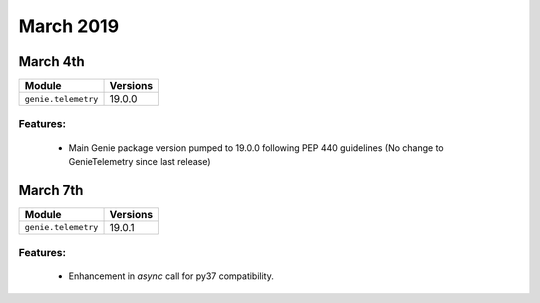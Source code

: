 March 2019
==========

March 4th
---------

+-------------------------------+-------------------------------+
| Module                        | Versions                      |
+===============================+===============================+
| ``genie.telemetry``           | 19.0.0                        |
+-------------------------------+-------------------------------+


Features:
^^^^^^^^^

 * Main Genie package version pumped to 19.0.0 following PEP 440 guidelines (No change to GenieTelemetry since last release)

March 7th
---------

+-------------------------------+-------------------------------+
| Module                        | Versions                      |
+===============================+===============================+
| ``genie.telemetry``           | 19.0.1                        |
+-------------------------------+-------------------------------+


Features:
^^^^^^^^^

 * Enhancement in `async` call for py37 compatibility.